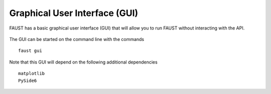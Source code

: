 
==============================
Graphical User Interface (GUI)
==============================

FAUST has a basic graphical user interface (GUI) that will allow you to run FAUST without interacting with the API. 

.. figure:: images/FaustScreenshot.png
   :alt: FAUST GUI screenshot

The GUI can be started on the command line with the commands

::

    faust gui

Note that this GUI will depend on the following additional dependencies

::

    matplotlib
    PySide6

